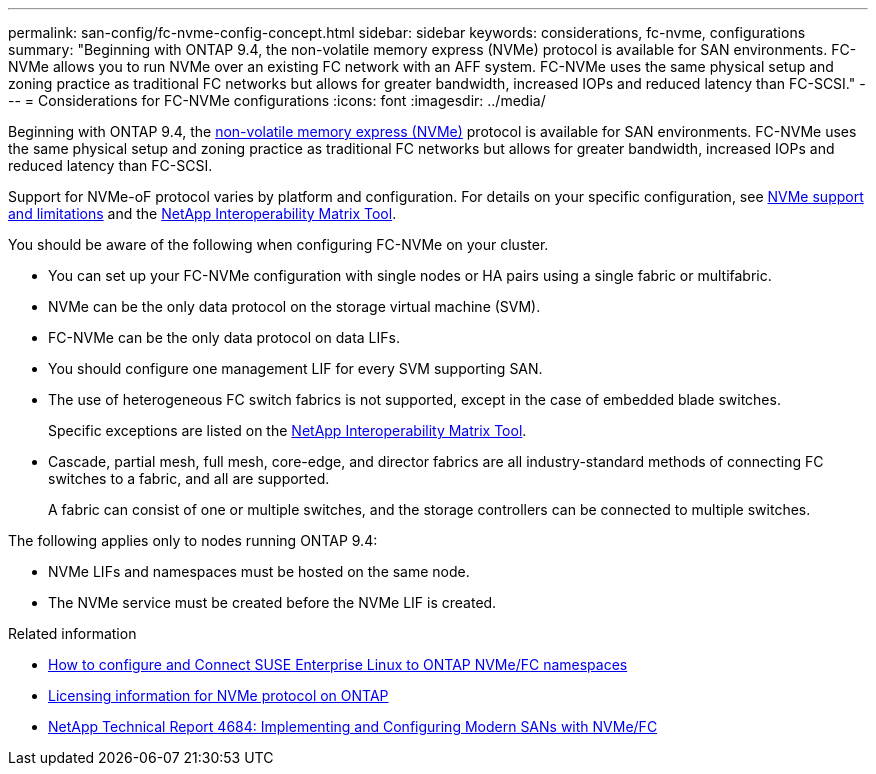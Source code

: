 ---
permalink: san-config/fc-nvme-config-concept.html
sidebar: sidebar
keywords: considerations, fc-nvme, configurations
summary: "Beginning with ONTAP 9.4, the non-volatile memory express (NVMe) protocol is available for SAN environments. FC-NVMe allows you to run NVMe over an existing FC network with an AFF system. FC-NVMe uses the same physical setup and zoning practice as traditional FC networks but allows for greater bandwidth, increased IOPs and reduced latency than FC-SCSI."
---
= Considerations for FC-NVMe configurations
:icons: font
:imagesdir: ../media/


[.lead]
Beginning with ONTAP 9.4, the link:https://docs.netapp.com/us-en/ontap/san-admin/manage-nvme-concept.html[non-volatile memory express (NVMe)] protocol is available for SAN environments. FC-NVMe uses the same physical setup and zoning practice as traditional FC networks but allows for greater bandwidth, increased IOPs and reduced latency than FC-SCSI.

Support for NVMe-oF protocol varies by platform and configuration. For details on your specific configuration, see link:https://docs.netapp.com/us-en/ontap/nvme/support-limitations.html[NVMe support and limitations] and the link:https://imt.netapp.com/matrix/[NetApp Interoperability Matrix Tool].

You should be aware of the following when configuring FC-NVMe on your cluster.

* You can set up your FC-NVMe configuration with single nodes or HA pairs using a single fabric or multifabric.
* NVMe can be the only data protocol on the storage virtual machine (SVM).
* FC-NVMe can be the only data protocol on data LIFs.
* You should configure one management LIF for every SVM supporting SAN.
* The use of heterogeneous FC switch fabrics is not supported, except in the case of embedded blade switches.
+
Specific exceptions are listed on the link:https://mysupport.netapp.com/matrix[NetApp Interoperability Matrix Tool^].

* Cascade, partial mesh, full mesh, core-edge, and director fabrics are all industry-standard methods of connecting FC switches to a fabric, and all are supported.
+
A fabric can consist of one or multiple switches, and the storage controllers can be connected to multiple switches.


The following applies only to nodes running ONTAP 9.4:

* NVMe LIFs and namespaces must be hosted on the same node.
* The NVMe service must be created before the NVMe LIF is created.

.Related information

* https://kb.netapp.com/Advice_and_Troubleshooting/Flash_Storage/AFF_Series/How_to_configure_and_Connect_SUSE_Enterprise_Linux_to_ONTAP_NVMe%2F%2FFC_namespaces[How to configure and Connect SUSE Enterprise Linux to ONTAP NVMe/FC namespaces]
* https://kb.netapp.com/Advice_and_Troubleshooting/Data_Storage_Software/ONTAP_OS/Licensing_information_for_NVMe_protocol_on_ONTAP[Licensing information for NVMe protocol on ONTAP]
* http://www.netapp.com/us/media/tr-4684.pdf[NetApp Technical Report 4684: Implementing and Configuring Modern SANs with NVMe/FC]

// 2023 Jun 21, ONTAPDOC 1109
// 2023 May 22, Public PR 927
// 2022-01-21, ontap-issues-295
// 3 Feb 2022, BURT 1436974
// 25 april 2022, BURT 1419781